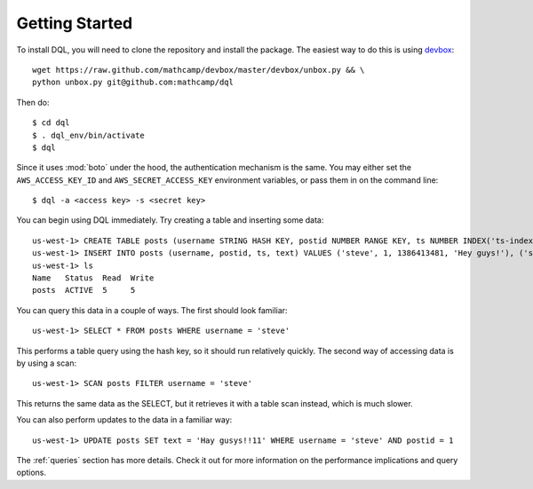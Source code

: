 Getting Started
===============
To install DQL, you will need to clone the repository and install the package.
The easiest way to do this is using `devbox
<https://github.com/mathcamp/devbox>`_::

    wget https://raw.github.com/mathcamp/devbox/master/devbox/unbox.py && \
    python unbox.py git@github.com:mathcamp/dql

Then do::

    $ cd dql
    $ . dql_env/bin/activate
    $ dql

Since it uses :mod:`boto` under the hood, the authentication mechanism is the
same. You may either set the ``AWS_ACCESS_KEY_ID`` and
``AWS_SECRET_ACCESS_KEY`` environment variables, or pass them in on the command
line::

    $ dql -a <access key> -s <secret key>

You can begin using DQL immediately. Try creating a table and inserting some
data::

    us-west-1> CREATE TABLE posts (username STRING HASH KEY, postid NUMBER RANGE KEY, ts NUMBER INDEX('ts-index')) THROUGHPUT (5, 5)
    us-west-1> INSERT INTO posts (username, postid, ts, text) VALUES ('steve', 1, 1386413481, 'Hey guys!'), ('steve', 2, 1386413516, 'Guys?'), ('drdice', 3, 1386413575, 'Fun fact: dolphins are dicks')
    us-west-1> ls
    Name   Status  Read  Write
    posts  ACTIVE  5     5


You can query this data in a couple of ways. The first should look familiar::

    us-west-1> SELECT * FROM posts WHERE username = 'steve'

This performs a table query using the hash key, so it should run relatively
quickly. The second way of accessing data is by using a scan::

    us-west-1> SCAN posts FILTER username = 'steve'

This returns the same data as the SELECT, but it retrieves it with a table scan
instead, which is much slower.

You can also perform updates to the data in a familiar way::

    us-west-1> UPDATE posts SET text = 'Hay gusys!!11' WHERE username = 'steve' AND postid = 1

The :ref:`queries` section has more details. Check it out for more information on
the performance implications and query options.
